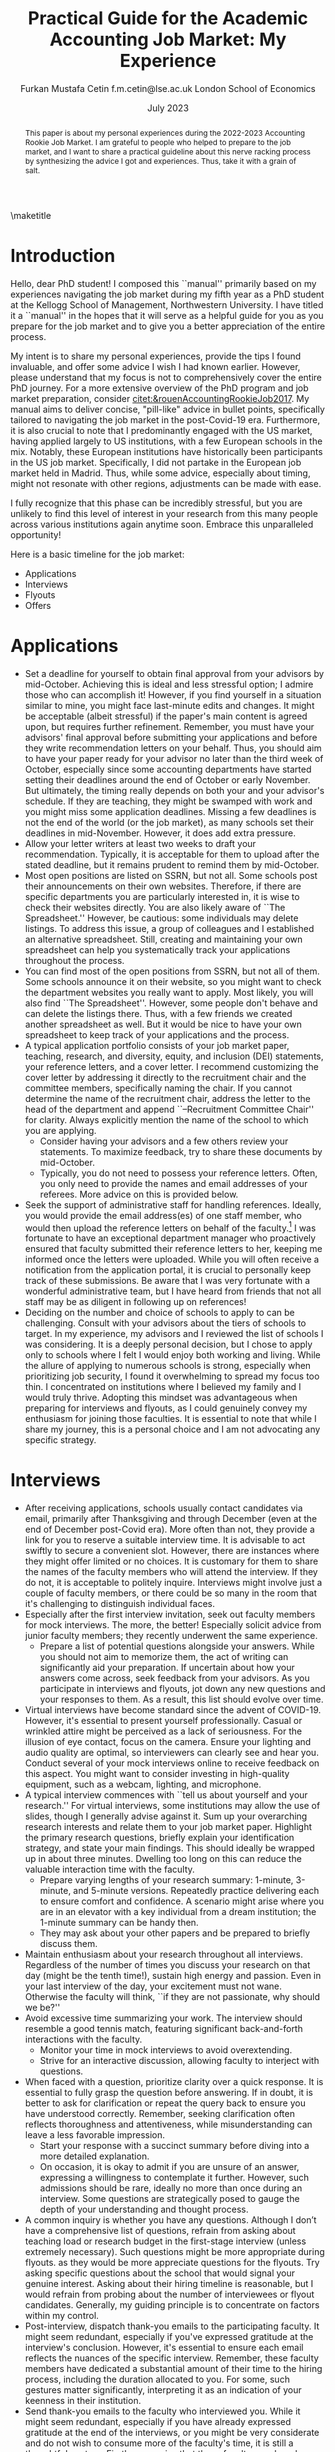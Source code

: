 #+LATEX_CLASS: article
#+LATEX_CLASS_OPTIONS: [12pt]
#+OPTIONS: toc:nil ^:{} 
#+EXPORT_EXCLUDE_TAGS: noexport
#+latex_header: \hypersetup{colorlinks=true, linkcolor=black, citecolor=black}
#+LATEX_HEADER: \usepackage[top=1in, bottom=1.in, left=1in, right=1in]{geometry}
#+LATEX_HEADER: \usepackage[utf8]{inputenc}
#+LATEX_HEADER: \usepackage[T1]{fontenc}
#+LATEX_HEADER: \usepackage{fixltx2e}
#+LATEX_HEADER: \usepackage[longnamesfirst]{natbib}
#+LATEX_HEADER: \usepackage{url}
#+LATEX_HEADER: \usepackage{graphicx, adjustbox}
#+LATEX_HEADER: \usepackage{textcomp}
#+LATEX_HEADER: \usepackage{amsmath, amsfonts}
#+LATEX_HEADER: \usepackage{pdfpages}
#+LATEX_HEADER: \usepackage[version=3]{mhchem}
#+LATEX_HEADER: \usepackage{setspace}
#+latex_header: \usepackage{indentfirst}
#+latex_header: \usepackage{pdflscape}
#+LATEX_HEADER: \usepackage{changepage}
#+latex_header: \usepackage{marginnote,enumitem,subfigure,rotating,fancyvrb, caption}
#+TITLE: Practical Guide for the Academic Accounting Job Market: My Experience\footnotetext{I am profoundly grateful to my co-chairs, Andy Leone and Sugata Roychowdhury, as well as committee members Ronald Dye, Beverly Walther, and Dimitris Papanikolaou, for guiding me through this stressful process. I deeply appreciate Ferhat Akbas, Tom Hagenberg, Jung Min Kim, Doyeon Kim, Georg Rickmann, Chris Stewart, and Valerie Zhang for sharing their experiences, conducting mock interviews, and offering invaluable advice. Additionally, my gratitude extends to the accounting department team—Goldie McCarty, Kevin Lim, and Elizabeth Forest—and the Kellogg PhD Office team—Susan Jackman, Jo Ann Yablonka, and Ligia Amarei—for their unwavering logistical support.}

#+AUTHOR: Furkan Mustafa Cetin @@latex:\\@@ f.m.cetin@lse.ac.uk @@latex:\\\\@@ London School of Economics
#+email: f.m.cetin@lse.ac.uk
#+date: July 2023

\maketitle
#+BEGIN_abstract
@@latex:\noindent@@ This paper is about my personal experiences during the 2022-2023 Accounting Rookie Job Market. I am grateful to people who helped to prepare to the job market, and I want to share a practical guideline about this nerve racking process by synthesizing the advice I got and experiences. Thus, take it with a grain of salt. 
 #+END_abstract


\thispagestyle{empty}
\clearpage
\doublespace
\setcounter{page}{1}
* Introduction
Hello, dear PhD student! I composed this ``manual'' primarily based on my experiences navigating the job market during my fifth year as a PhD student at the Kellogg School of Management, Northwestern University. I have titled it a ``manual'' in the hopes that it will serve as a helpful guide for you as you prepare for the job market and to give you a better appreciation of the entire process.

My intent is to share my personal experiences, provide the tips I found invaluable, and offer some advice I wish I had known earlier. However, please understand that my focus is not to comprehensively cover the entire PhD journey. For a more extensive overview of the PhD program and job market preparation, consider [[citet:&rouenAccountingRookieJob2017]]. My manual aims to deliver concise, "pill-like" advice in bullet points, specifically tailored to navigating the job market in the post-Covid-19 era. Furthermore, it is also crucial to note that I predominantly engaged with the US market, having applied largely to US institutions, with a few European schools in the mix. Notably, these European institutions have historically been participants in the US job market. Specifically, I did not partake in the European job market held in Madrid. Thus, while some advice, especially about timing, might not resonate with other regions, adjustments can be made with ease.

I fully recognize that this phase can be incredibly stressful, but you are unlikely to find this level of interest in your research from this many people across various institutions again anytime soon. Embrace this unparalleled opportunity!

Here is a basic timeline for the job market:
  - Applications
  - Interviews
  - Flyouts
  - Offers

* Applications
- Set a deadline for yourself to obtain final approval from your advisors by mid-October. Achieving this is ideal and less stressful option; I admire those who can accomplish it! However, if you find yourself in a situation similar to mine, you might face last-minute edits and changes. It might be acceptable (albeit stressful) if the paper's main content is agreed upon, but requires further refinement. Remember, you must have your advisors' final approval before submitting your applications and before they write recommendation letters on your behalf. Thus, you should aim to have your paper ready for your advisor no later than the third week of October, especially since some accounting departments have started setting their deadlines around the end of October or early November. But ultimately, the timing really depends on both your and your advisor's schedule. If they are teaching, they might be swamped with work and you might miss some application deadlines. Missing a few deadlines is not the end of the world (or the job market), as many schools set their deadlines in mid-November. However, it does add extra pressure.
- Allow your letter writers at least two weeks to draft your recommendation. Typically, it is acceptable for them to upload after the stated deadline, but it remains prudent to remind them by mid-October.
- Most open positions are listed on SSRN, but not all. Some schools post their announcements on their own websites. Therefore, if there are specific departments you are particularly interested in, it is wise to check their websites directly. You are also likely aware of ``The Spreadsheet.'' However, be cautious: some individuals may delete listings. To address this issue, a group of colleagues and I established an alternative spreadsheet. Still, creating and maintaining your own spreadsheet can help you systematically track your applications throughout the process.
- You can find most of the open positions from SSRN, but not all of them. Some schools announce it on their website, so you might want to check the department websites you really want to apply. Most likely, you will also find ``The Spreadsheet''. However, some people don't behave and can delete the listings there. Thus, with a few friends we created another spreadsheet as well. But it would be nice to have your own spreadsheet to keep track of your applications and the process.
- A typical application portfolio consists of your job market paper, teaching, research, and diversity, equity, and inclusion (DEI) statements, your reference letters, and a cover letter. I recommend customizing the cover letter by addressing it directly to the recruitment chair and the committee members, specifically naming the chair. If you cannot determine the name of the recruitment chair,  address the letter to the head of the department and append ``--Recruitment Committee Chair'' for clarity. Always explicitly mention the name of the school to which you are applying.
  - Consider having your advisors and a few others review your statements. To maximize feedback, try to share these documents by mid-October.
  - Typically, you do not need to possess your reference letters. Often, you only need to provide the names and email addresses of your referees. More advice on this is provided below.
- Seek the support of administrative staff for handling references. Ideally, you would provide the email address(es) of one staff member, who would then upload the reference letters on behalf of the faculty.[fn:2]  I was fortunate to have an exceptional department manager who proactively ensured that faculty submitted their reference letters to her, keeping me informed once the letters were uploaded. While you will often receive a notification from the application portal, it is crucial to personally keep track of these submissions. Be aware that I was very fortunate with a wonderful administrative team, but I have heard from friends that not all staff may be as diligent in following up on references!
- Deciding on the number and choice of schools to apply to can be challenging. Consult with your advisors about the tiers of schools to target. In my experience, my advisors and I reviewed the list of schools I was considering. It is a deeply personal decision, but I chose to apply only to schools where I felt I would enjoy both working and living. While the allure of applying to numerous schools is strong, especially when prioritizing job security, I found it overwhelming to spread my focus too thin. I concentrated on institutions where I believed my family and I would truly thrive. Adopting this mindset was advantageous when preparing for interviews and flyouts, as I could genuinely convey my enthusiasm for joining those faculties. It is essential to note that while I share my journey, this is a personal choice and I am not advocating any specific strategy.
  
* Interviews
  - After receiving applications, schools usually contact candidates via email, primarily after Thanksgiving and through December (even at the end of December post-Covid era). More often than not, they provide a link for you to reserve a suitable interview time. It is advisable to act swiftly to secure a convenient slot. However, there are instances where they might offer limited or no choices. It is customary for them to share the names of the faculty members who will attend the interview. If they do not, it is acceptable to politely inquire. Interviews might involve just a couple of faculty members, or there could be so many in the room that it's challenging to distinguish individual faces.
  - Especially after the first interview invitation, seek out faculty members for mock interviews. The more, the better! Especially solicit advice from junior faculty members; they recently underwent the same experience.
    - Prepare a list of potential questions alongside your answers. While you should not aim to memorize them, the act of writing can significantly aid your preparation. If uncertain about how your answers come across, seek feedback from your advisors. As you participate in interviews and flyouts, jot down any new questions and your responses to them. As a result, this list should evolve over time.
  - Virtual interviews have become standard since the advent of COVID-19. However, it's essential to present yourself professionally. Casual or wrinkled attire might be perceived as a lack of seriousness. For the illusion of eye contact, focus on the camera. Ensure your lighting and audio quality are optimal, so interviewers can clearly see and hear you. Conduct several of your mock interviews online to receive feedback on this aspect. You might want to consider investing in high-quality equipment, such as a webcam, lighting, and microphone.
  - A typical interview commences with ``tell us about yourself and your research.'' For virtual interviews, some institutions may allow the use of slides, though I generally advise against it. Sum up your overarching research interests and relate them to your job market paper. Highlight the primary research questions, briefly explain your identification strategy, and state your main findings. This should ideally be wrapped up in about three minutes. Dwelling too long on this can reduce the valuable interaction time with the faculty.
    - Prepare varying lengths of your research summary: 1-minute, 3-minute, and 5-minute versions. Repeatedly practice delivering each to ensure comfort and confidence. A scenario might arise where you are in an elevator with a key individual from a dream institution; the 1-minute summary can be handy then.
    - They may ask about your other papers and be prepared to briefly discuss them.
  - Maintain enthusiasm about your research throughout all interviews. Regardless of the number of times you discuss your research on that day (might be the tenth time!), sustain high energy and passion. Even in your last interview of the day, your excitement must not wane. Otherwise the faculty will think, ``if they are not passionate, why should we be?''
  - Avoid excessive time summarizing your work. The interview should resemble a good tennis match, featuring significant back-and-forth interactions with the faculty.
    - Monitor your time in mock interviews to avoid overextending.
    - Strive for an interactive discussion, allowing faculty to interject with questions.
  - When faced with a question, prioritize clarity over a quick response. It is essential to fully grasp the question before answering. If in doubt, it is better to ask for clarification or repeat the query back to ensure you have understood correctly. Remember, seeking clarification often reflects thoroughness and attentiveness, while misunderstanding can leave a less favorable impression.
    - Start your response with a succinct summary before diving into a more detailed explanation.
    - On occasion, it is okay to admit if you are unsure of an answer, expressing a willingness to contemplate it further. However, such admissions should be rare, ideally no more than once during an interview. Some questions are strategically posed to gauge the depth of your understanding and thought process.
  - A common inquiry is whether you have any questions. Although I don’t have a comprehensive list of questions, refrain from asking about teaching load or research budget in the first-stage interview (unless extremely necessary). Such questions might be more appropriate during flyouts. as they would be more appreciate questions for the flyouts. Try asking specific questions about the school that would signal your genuine interest. Asking about their hiring timeline is reasonable, but I would refrain from probing about the number of interviewees or flyout candidates. Generally, my guiding principle is to concentrate on factors within my control.
  - Post-interview, dispatch thank-you emails to the participating faculty. It might seem redundant, especially if you've expressed gratitude at the interview's conclusion. However, it's essential to ensure each email reflects the nuances of the specific interview. Remember, these faculty members have dedicated a substantial amount of their time to the hiring process, including the duration allocated to you. For some, such gestures matter significantly, interpreting it as an indication of your keenness in their institution. 
  - Send thank-you emails to the faculty who interviewed you. While it might seem redundant, especially if you have already expressed gratitude at the end of the interviews, or you might be very considerate and do not wish to consume more of the faculty's time, it is still a thoughtful gesture. Firstly, recognize that these faculty members have dedicated a significant portion of their time to the hiring process, and more importantly, to your interview. Secondly, for some faculty members, this gesture truly matters! Avoid generic emails; instead, tailor each message based on the specifics of your interaction. They may interpret it as an indication of your interest in their institution. Regrettably, I was initially unaware that sending thank-you emails was a widespread practice in the accounting job market. I mistakenly thought it would be unnecessary and burdensome for faculty. Yet, it is important to realize that for some, these gestures carry weight.
    
* Flyouts
- Some schools communicate only with candidates to whom they extend a flyout invitation, while others inform all interviewees about the flyout decisions. Additionally, some institutions might reach out via phone call, so it is advisable to answer any unfamiliar numbers during this period!
- Always opt for fully refundable flight tickets. Given the likelihood of a packed schedule, you may need to alter flight arrangements as new invitations come in. Schools may also request a change in the flyout date. Without a refundable ticket, altering your flight can be a cumbersome and often painful process. While it is prudent to be cost-conscious, do not overly stress about the ticket prices. Schools will typically reimburse you as long as your ticket is in economy class. In some cases, if the flight duration exceeds a certain number of hours, schools might even cover a business class ticket!
- In the event of numerous flyouts, it may be worthwhile to explore the perks associated with your credit card or open up a new one. Some cards offer complimentary access to airport lounges or priority boarding, benefits that can significantly enhance your travel experience.
- Stay organized with your tickets, receipts, and other documentation. Process the reimbursement immediately after your flyout. Extend your gratitude to the organizers for coordinating your visit, keeping in mind that they are also managing a busy recruitment season. Postponing reimbursements until the conclusion of the job market might lead to cash flow challenges.
- During a typical flyout, you will interact with the faculty from the Accounting department, their PhD students, and potentially the dean or deputy dean. Occasionally, you might also meet one or two faculty members from closely related departments, most commonly Finance. Expect the host department to provide you with a schedule for the flyout date. It is crucial to familiarize yourself with each individual you are scheduled to meet, including their research, personal interests, and other pertinent details. This preparation ensures you can engage in meaningful discussions lasting around 30 minutes with each person. I believe it is beneficial to acquaint yourself with all faculty members in the Accounting department, even if they are not listed on your itinerary. Unexpected changes can occur, or you might bump into them in passing and have an impromptu conversation.
  - In your meeting with the department head, it is both appropriate and insightful to inquire about research budgets/resources and teaching loads.
- - You can inquire about their decision-making timeline with the department head or with the recruitment committee chair.
- Based on my personal experience, and I could be mistaken, if the person does not mention your job market paper during these office visits, do not try to bring it up. Remember, the workshop is designated for discussing your paper. Utilize your 30-minute interactions judiciously. The aim is for colleagues to perceive you as a pleasant future collaborator and someone they would enjoy spending time with.
  - Be prepared for inquiries about your other papers and ensure you express genuine enthusiasm when discussing them. Conversations might revolve solely around these papers, and that is perfectly fine!
- Your schedule will consist of consecutive meetings with faculty and deans, often without breaks in between. Typically, after your discussion with one person, they will escort you directly to the next individual's office.
  - Monitor your liquid consumption! While it is essential to stay hydrated, avoid excessive drinking to minimize restroom visits.
  - Junior faculty, having recently gone through this process themselves, are often quite understanding. They might offer you a chance to take a restroom break. Do not hesitate if you feel the need. Even if you do not require a restroom visit, it might be a good opportunity to adjust your attire.
- Naturally, you will be expected to present your job market paper, unless the host department requests a different paper. The allocated presentation time varies by department, typically ranging from 75 to 90 minutes. Hence, tailor your presentation to fit within this time frame. It might be beneficial to customize your presentation for each institution.
  - Quite frequently, you might feel the pressure of time constraints, but this can be seen as a positive sign of an engaging presentation. While you should not stress excessively about variations in allotted time, remain vigilant. Even the longer durations can feel insufficient if not managed wisely.
  - It is crucial to be well-versed with the content of each slide and have smooth transitions planned between them.
  - Familiarize yourself with the number and order of your slides. Being able to quickly navigate to a specific slide and then revert to your original position can be both helpful and impressive to the audience.
  - Always ensure you conclude your presentation within the allotted time. Most likely that extending beyond the scheduled end time would count against you more than any additional information might benefit you. This is not only about conveying the content, but also about showcasing your ability to manage a presentation or even a class effectively. If faced with a question that requires a detailed response, it is acceptable to defer it momentarily for the sake of presentation flow. However, if multiple audience members pose similar questions, it indicates a potential gap in your presentation that needs addressing. Don't hesitate to skip slides to answer a question, but ensure you can seamlessly return to your original spot. Always maintain control of the presentation.
- Although it might be challenging, when someone poses a question, prioritize understanding the query over formulating an immediate response. Ensure you have grasped the question accurately, and don not hesitate to repeat it or seek clarification. Misunderstanding a question can leave a negative impression.
  - Begin your response concisely before delving into detailed explanations.
  - It is acceptable to admit when you are uncertain about an answer and express a willingness to consider it further. However, such admissions should be infrequent, ideally no more than twice during a presentation. Some questions are designed to assess the depth of your understanding and thoroughness.
  - Hostile questions are a rarity on the job market. Regardless of the nature of the inquiry, always maintain a courteous demeanor.
- Again, people want to see you take their questions and concerns seriously. While you have the option to jot down notes regarding the questions posed, doing so might be distracting and time-consuming. Alternatively, if possible, consider requesting a PhD student to take notes on your behalf. Remember to express your gratitude to the student for their assistance.
- Be prepared for potential technical glitches. Carry a USB drive with your presentation, and also save a copy in the cloud and your email for backup. However, unforeseen issues might prevent you from accessing your slides or displaying them. Ensure you are adequately prepared to deliver your presentation without visual aids. Trust me, if you have adequately prepared, you will be familiar with every slide. Being able to present under such circumstances could even earn you bonus points.

* Offers
- Should you receive an offer, the call typically comes from either the department head or the recruitment committee chair. Congratulations! This is usually followed by an official offer letter.
- In that initial call, they might not specify the exact salary figure. This detail might be reserved for the official letter. Some institutions might indicate that the formal letter will only be sent upon your acceptance. In such cases, it is entirely reasonable to inquire about the salary.
- Remember, both your peers and the institutions are making critical decisions. If you receive a more appealing offer and intend to decline another, do so promptly. This allows institutions to extend offers to other candidates in a timely manner.
  - If you have received a standout offer from School A and are content with it, I would suggest informing other institutions. Express gratitude for their consideration and clarify that you are stepping back from their recruitment process. Be cautious with your phrasing, especially if awaiting decisions from multiple institutions. The academic world is interconnected, and word can spread quickly. Avoid absolute statements like ``I will join School A'' if you are still considering other offers.
- Some institutions may present ``exploding'' offers, which require swift decisions. Your reaction to such offers should be based on your unique circumstances. Consult with your advisors and close ones. If feasible, it is beneficial to wait for all decisions before committing.
- It is crucial to be forthright during salary negotiations. While it is legitimate to negotiate if you are in a position to do so, always remain genuine. Only engage in talks with institutions you are genuinely considering. Having said that, you can absolutely negotiate with a school you are keen on joining, if approached tactfully.
- Certain schools might organize a ``house hunting'' trip for you (and potentially your family) if you are seriously contemplating their offer. Only partake in these visits if you are genuinely inclined towards joining.

\newpage
\singlespace
* Footnotes
[fn:2] Some systems do not accept the same email address for all the reference providers and you may need to ask for additional email addresses. 
